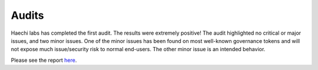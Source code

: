 ************************
Audits
************************

Haechi labs has completed the first audit. The results were extremely positive! The audit highlighted no critical or major issues, and two minor issues. One of the minor issues has been found on most well-known governance tokens and will not expose much issue/security risk to normal end-users. The other minor issue is an intended behavior.

Please see the report `here`_.

.. _here: ../audits/%5BHAECHI%20AUDIT%5D%20PancakeBunny%20Smart%20Contract%20Audit%20Report%20ver%202.0.pdf